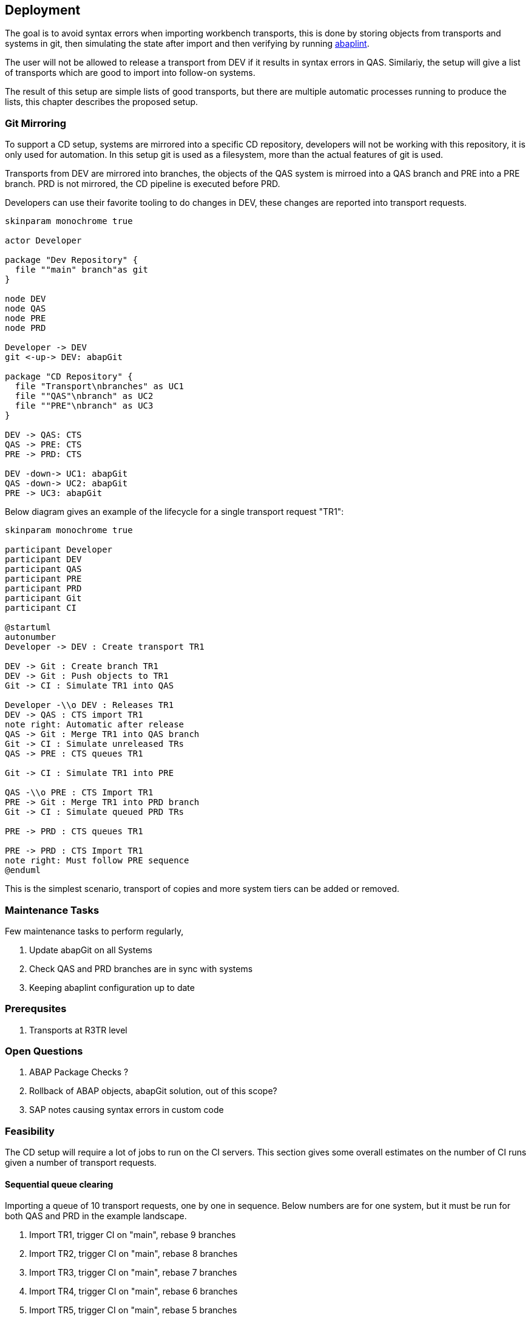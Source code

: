 == Deployment

The goal is to avoid syntax errors when importing workbench transports, this is done by storing objects from transports and systems in git, then simulating the state after import and then verifying by running link:https://abaplint.org/[abaplint].

The user will not be allowed to release a transport from DEV if it results in syntax errors in QAS. Similariy, the setup will give a list of transports which are good to import into follow-on systems.

The result of this setup are simple lists of good transports, but there are multiple automatic processes running to produce the lists, this chapter describes the proposed setup.

=== Git Mirroring

To support a CD setup, systems are mirrored into a specific CD repository, developers will not be working with this repository, it is only used for automation. In this setup git is used as a filesystem, more than the actual features of git is used.

Transports from DEV are mirrored into branches, the objects of the QAS system is mirroed into a QAS branch and PRE into a PRE branch. PRD is not mirrored, the CD pipeline is executed before PRD.

Developers can use their favorite tooling to do changes in DEV, these changes are reported into transport requests.

[plantuml]
....
skinparam monochrome true

actor Developer

package "Dev Repository" {
  file ""main" branch"as git
}

node DEV
node QAS
node PRE
node PRD

Developer -> DEV
git <-up-> DEV: abapGit

package "CD Repository" {
  file "Transport\nbranches" as UC1
  file ""QAS"\nbranch" as UC2
  file ""PRE"\nbranch" as UC3
}

DEV -> QAS: CTS
QAS -> PRE: CTS
PRE -> PRD: CTS

DEV -down-> UC1: abapGit
QAS -down-> UC2: abapGit
PRE -> UC3: abapGit
....

Below diagram gives an example of the lifecycle for a single transport request "TR1":

[plantuml]
....
skinparam monochrome true

participant Developer
participant DEV
participant QAS
participant PRE
participant PRD
participant Git
participant CI

@startuml
autonumber
Developer -> DEV : Create transport TR1

DEV -> Git : Create branch TR1
DEV -> Git : Push objects to TR1
Git -> CI : Simulate TR1 into QAS

Developer -\\o DEV : Releases TR1
DEV -> QAS : CTS import TR1
note right: Automatic after release
QAS -> Git : Merge TR1 into QAS branch
Git -> CI : Simulate unreleased TRs
QAS -> PRE : CTS queues TR1

Git -> CI : Simulate TR1 into PRE

QAS -\\o PRE : CTS Import TR1
PRE -> Git : Merge TR1 into PRD branch
Git -> CI : Simulate queued PRD TRs

PRE -> PRD : CTS queues TR1

PRE -> PRD : CTS Import TR1
note right: Must follow PRE sequence
@enduml
....

This is the simplest scenario, transport of copies and more system tiers can be added or removed.

=== Maintenance Tasks

Few maintenance tasks to perform regularly,

. Update abapGit on all Systems
. Check QAS and PRD branches are in sync with systems
. Keeping abaplint configuration up to date

=== Prerequsites

. Transports at R3TR level

=== Open Questions

. ABAP Package Checks ?
. Rollback of ABAP objects, abapGit solution, out of this scope?
. SAP notes causing syntax errors in custom code

=== Feasibility

The CD setup will require a lot of jobs to run on the CI servers. This section gives some overall estimates on the number of CI runs given a number of transport requests.

==== Sequential queue clearing

Importing a queue of 10 transport requests, one by one in sequence. Below numbers are for one system, but it must be run for both QAS and PRD in the example landscape.

1. Import TR1, trigger CI on "main", rebase 9 branches
2. Import TR2, trigger CI on "main", rebase 8 branches
3. Import TR3, trigger CI on "main", rebase 7 branches
4. Import TR4, trigger CI on "main", rebase 6 branches
5. Import TR5, trigger CI on "main", rebase 5 branches
6. Import TR6, trigger CI on "main", rebase 4 branches
7. Import TR7, trigger CI on "main", rebase 3 branches
8. Import TR8, trigger CI on "main", rebase 2 branches
9. Import TR9, trigger CI on "main", rebase 1 branches
10. Import TR10, trigger CI on "main"

sequential(10) = 10 + 9 + 8 + 7 + 6 + 5 + 4 + 3 + 2 + 1 = 55

latexmath:[$sequential(n) = \frac{1}{2} n (n+1)$]

https://en.wikipedia.org/wiki/Triangular_number

[width=50%, cols=">1,>1"]
|===
| TRs | CI Runs

| 10 | 55
| 20 | 210
| 50 | 1275
| 100 | 5050
|===

Moving fast in a large SAP installation, having 100 transports per week is relalistic(?)

.Estimate, cost for 5050 CI runs
[cols="1,>1,>1,>1,>1"]
|===
| Scenario       | Time per run | Memory | Price/hour | Total

| Full container | 1 hour       | 256 gb | USD 3.0 | [.underline]#USD 15150#
| abaplint       | 5 minutes    | 8 gb   | USD 0.1 | [.underline]#USD 42#
|===

abaplint 2.74.23, 4 million lines of ABAP and other ABAP artifacts, syntax only, 8 gb memory allocated to node, single core boost = 2.4ghz, in ~10 minutes
(`find -name '*.abap' | xargs cat | wc -l`)

Public link:https://github.com/heliconialabs/abaplint-app-performance[abaplint-app-performance], 500k lines of ABAP in 50 seconds

==== Speculative combinatorics

Example, 3 transports in queue, gives following combinations, note that the sequence is defined by the queue,

[width=50%, cols="1"]
|===
| TR1 TR2 TR3
| TR1 TR2
| TR1 TR3
| TR2 TR3
| TR1
| TR2
| TR3
|===

Binomial cofficient series

latexmath:[$speculative(n) = 2^n - 1$]

https://en.wikipedia.org/wiki/Binomial_coefficient

[width=75%, cols="1,1,1"]
|===
| TRs | Calculation | Result

| 3  TRs |  2^3  - 1 |     7 combinations
| 4  TRs |  2^4  - 1 |    15 combinations
| 10 TRs |  2^10 - 1 |  1023 combinations
|===

Assuming full coverage.

Speculative merge results must be configured for a specific maximum depth.
